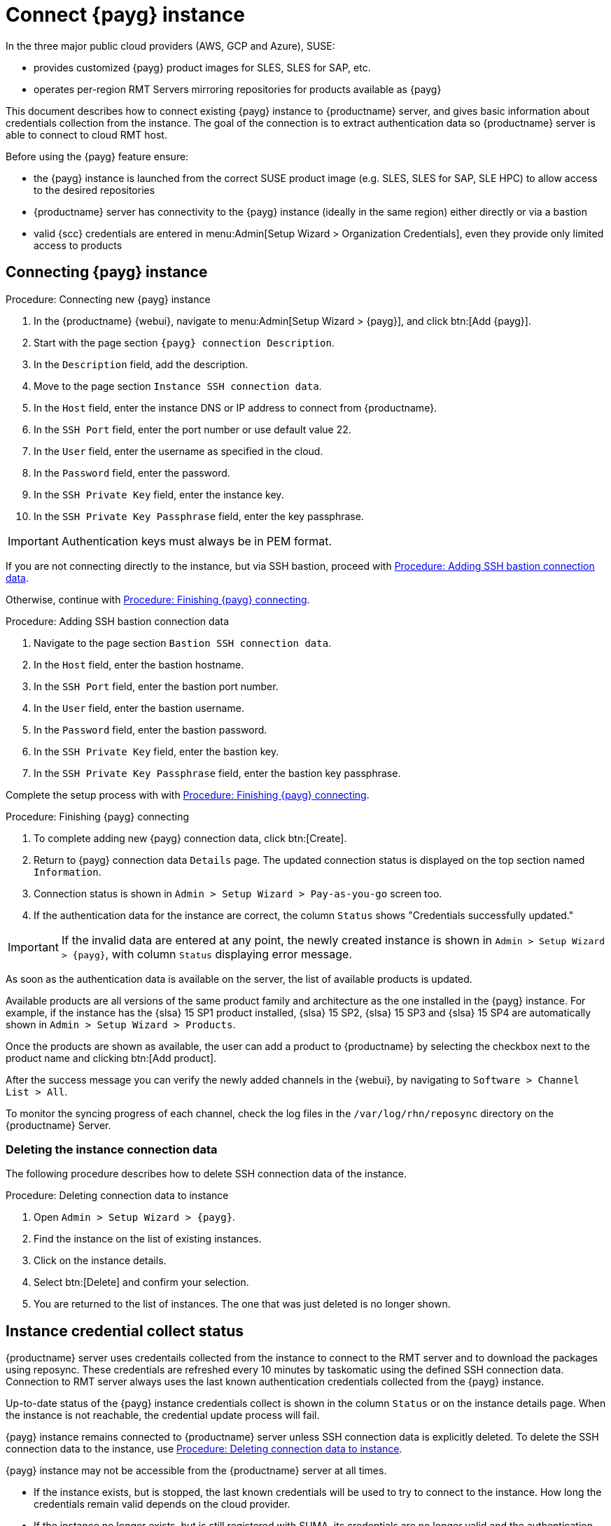 [[connect.payg.instances]]
= Connect {payg} instance

In the three major public cloud providers (AWS, GCP and Azure), SUSE:

* provides customized {payg} product images for SLES, SLES for SAP, etc.
* operates per-region RMT Servers mirroring repositories for products available as {payg}

This document describes how to connect existing {payg} instance to {productname} server, and gives basic information about credentials collection from the instance.
The goal of the connection is to extract authentication data so {productname} server is able to connect to cloud RMT host.

Before using the {payg} feature ensure: 

* the {payg} instance is launched from the correct SUSE product image (e.g. SLES, SLES for SAP, SLE HPC) to allow access to the desired repositories
* {productname} server has connectivity to the {payg} instance (ideally in the same region) either directly or via a bastion
* valid {scc} credentials are entered in menu:Admin[Setup Wizard > Organization Credentials], even they provide only limited access to products


== Connecting {payg} instance

[[proc-connecting-new-payg]]
.Procedure: Connecting new {payg} instance
[role=procedure]
. In the {productname} {webui}, navigate to menu:Admin[Setup Wizard > {payg}], and click btn:[Add {payg}].
. Start with the page section [guimenu]``{payg} connection Description``.
. In the [guimenu]``Description`` field, add the description.
. Move to the page section [guimenu]``Instance SSH connection data``.
. In the [guimenu]``Host`` field, enter the instance DNS or IP address to connect from {productname}.
. In the [guimenu]``SSH Port`` field, enter the port number or use default value 22.
. In the [guimenu]``User`` field, enter the username as specified in the cloud.
. In the [guimenu]``Password`` field, enter the password.
. In the [guimenu]``SSH Private Key`` field, enter the instance key.
. In the [guimenu]``SSH Private Key Passphrase`` field, enter the key passphrase.

[IMPORTANT]
====
Authentication keys must always be in PEM format.
====

If you are not connecting directly to the instance, but via SSH bastion, proceed with <<proc-adding-ssh-bastion-connection-data>>.

Otherwise, continue with <<proc-finishing-payg-connecting>>.

[[proc-adding-ssh-bastion-connection-data]]
.Procedure: Adding SSH bastion connection data
[role=procedure]
. Navigate to the page section [guimenu]``Bastion SSH connection data``.
. In the [guimenu]``Host`` field, enter the bastion hostname.
. In the [guimenu]``SSH Port`` field, enter the bastion port number.
. In the [guimenu]``User`` field, enter the bastion username.
. In the [guimenu]``Password`` field, enter the bastion password.
. In the [guimenu]``SSH Private Key`` field, enter the bastion key.
. In the [guimenu]``SSH Private Key Passphrase`` field, enter the bastion key passphrase.

Complete the setup process with with <<proc-finishing-payg-connecting>>.

[[proc-finishing-payg-connecting]]
.Procedure: Finishing {payg} connecting
[role=procedure]
. To complete adding new {payg} connection data, click btn:[Create].
. Return to {payg} connection data [guimenu]``Details`` page. 
    The updated connection status is displayed on the top section named [guimenu]``Information``.
. Connection status is shown in [guimenu]``Admin > Setup Wizard > Pay-as-you-go`` screen too.
. If the authentication data for the instance are correct, the column [guimenu]``Status`` shows "Credentials successfully updated."

[IMPORTANT]
====
If the invalid data are entered at any point, the newly created instance is shown in [guimenu]``Admin > Setup Wizard > {payg}``, with column [guimenu]``Status`` displaying error message.
====


As soon as the authentication data is available on the server, the list of available products is updated.

Available products are all versions of the same product family and architecture as the one installed in the {payg} instance. 
For example, if the instance has the {slsa}{nbsp}15 SP1 product installed, {slsa}{nbsp}15 SP2, {slsa}{nbsp}15 SP3 and {slsa}{nbsp}15 SP4 are automatically shown in [guimenu]``Admin > Setup Wizard > Products``. 

Once the products are shown as available, the user can add a product to {productname} by selecting the checkbox next to the product name and clicking btn:[Add product].

After the success message you can verify the newly added channels in the {webui}, by navigating to [guimenu]``Software > Channel List > All``. 

To monitor the syncing progress of each channel, check the log files in the [path]``/var/log/rhn/reposync`` directory on the {productname} Server.


=== Deleting the instance connection data

The following procedure describes how to delete SSH connection data of the instance.

[[proc-deleting-connection-data-to-instance]]
.Procedure: Deleting connection data to instance
[role=procedure]
. Open [guimenu]``Admin > Setup Wizard > {payg}``.
. Find the instance on the list of existing instances.
. Click on the instance details.
. Select btn:[Delete] and confirm your selection.
. You are returned to the list of instances. 
    The one that was just deleted is no longer shown.



== Instance credential collect status

{productname} server uses credentails collected from the instance to connect to the RMT server and to download the packages using reposync.
These credentials are refreshed every 10 minutes by taskomatic using the defined SSH connection data. Connection to RMT server always uses the last known authentication credentials collected from the {payg} instance.

Up-to-date status of the {payg} instance credentials collect is shown in the column [literal]``Status`` or on the instance details page.
When the instance is not reachable, the credential update process will fail.

{payg} instance remains connected to {productname} server unless SSH connection data is explicitly deleted.
To delete the SSH connection data to the instance, use <<proc-deleting-connection-data-to-instance>>. 
 

{payg} instance may not be accessible from the {productname} server at all times.

* If the instance exists, but is stopped, the last known credentials will be used to try to connect to the instance. 
    How long the credentials remain valid depends on the cloud provider.

* If the instance no longer exists, but is still registered with SUMA, its credentials are no longer valid and the authentication will fail.
    The error message is shown in the column Status. 
+
[WARNING]
====
The error message only indicates that the instance is not available. 
Further diagnostics about the status of the instance needs to be done on the cloud provider. 
====


== Registering {payg} system as a client

You can register a {payg} instance from where you harvest the credentials as a {salt} client.
The instance needs to have a valid cloud connection registered, otherwise it will not have access to channels.
If the user removes the cloud packages, the credentials harvesting may stop working.


Using [literal]``registercloudguest``::
* Refreshing or changing the [literal]``registercloudguest`` connection to the public cloud update infrastructure should not interfere with the credentials usage.
* Running [literal]```registercloudguest --clean`` will cause problems if no new cloud connection is registered with the cloud guest command.


First set up the {payg} instance to collect authentication data, so it can synchronize the channels.

The rest of the process is the same as for any non-public-cloud client and consists of synchronizing channels, automatic bootstrap scriptcreation, activation key creation and starting the registeration.

For more about registering clients, see xref:client-configuration:registration-overview.adoc[].


[IMPORTANT]
====
Any of the following actions or changes in the {payg} instance will lead to credentials stopping to work:

* removing zypper credentials files
* removing the imported certificates
* remove cloud-specific entries from [path]``/etc/hosts``
====


== Troubleshooting 

Checking the credentils::
* If the script fails to collect the credentials, it should provide an proper error message in the logs and in the {webui}.
* If the credentials are not working, [literal]``reposync`` should show the proper error.

Using [literal]``registercloudguest``::
* Refreshing or changing the [literal]``registercloudguest`` connection to the public cloud update infrastructure should not interfere with the credentials usage.
* Running [literal]```registercloudguest --clean`` will cause problems if no new cloud connection is registered with the cloud guest command.


